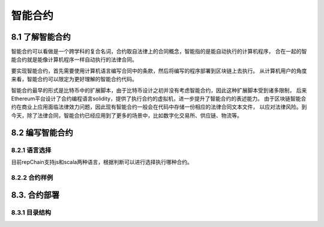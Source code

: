 智能合约
=============

8.1 了解智能合约
-----------------------------

智能合约可以看做是一个跨学科的复合名词，合约取自法律上的合同概念，智能指的是能自动执行的计算机程序，
合在一起的智能合约就是能像计算机程序一样自动执行的法律合同。

要实现智能合约，首先需要使用计算机语言编写合同中的条款，然后将编写的程序部署到区块链上去执行。
从计算机用户的角度来看，智能合约可以限定为更好理解的智能合约代码。

智能合约最早的形式是比特币中的扩展脚本，由于比特币设计之初并没有考虑智能合约，因此这种扩展脚本受到诸多限制，
后来Ethereum平台设计了合约编程语言solidity，提供了执行合约的虚拟机，进一步提升了智能合约的表述能力。
由于区块链智能合约在商业上应用面临法律效力问题，因此现有智能合约一般会在代码中存储一份相应的法律合同文本文件，
以应对法律风险。到今天，除了法律合同，智能合约已经应用到了更多的场景中，比如数字化交易所、供应链、物流等。

8.2 编写智能合约
---------------------

8.2.1 语言选择
+++++++++++++++++++

目前repChain支持js和scala两种语言，根据判断可以进行选择执行哪种合约。

8.2.2 合约样例
+++++++++++++++++

.. code-block:: python
   :linenos:
   
	function write(pn,pv){
		shim.setVal(pn,pv);
	}
	function read(pn){
		return shim.getVal(pn);
	}

	function put_proof(pn,pv){	
		//先检查该hash是否已经存在,如果已存在,抛异常
		var pv0 = read(pn);
		if(pv0)
			throw '['+pn+']已存在，当前值['+pv0+']';
		shim.setVal(pn,pv);
		print('putProof:'+pn+':'+pv);
	}
	function signup(cert,inf){
		//判断非节点账户，节点账户可以注册
		//var inf1 =read(pn);
		//在注册合约中对签名账户的类型判断，非节点账户抛出异常
		//if(inf1)
		//   throw'非节点账户';
		return shim.signup(cert,inf);
	}
	
8.3. 合约部署
------------------

8.3.1 目录结构
+++++++++++++++++
